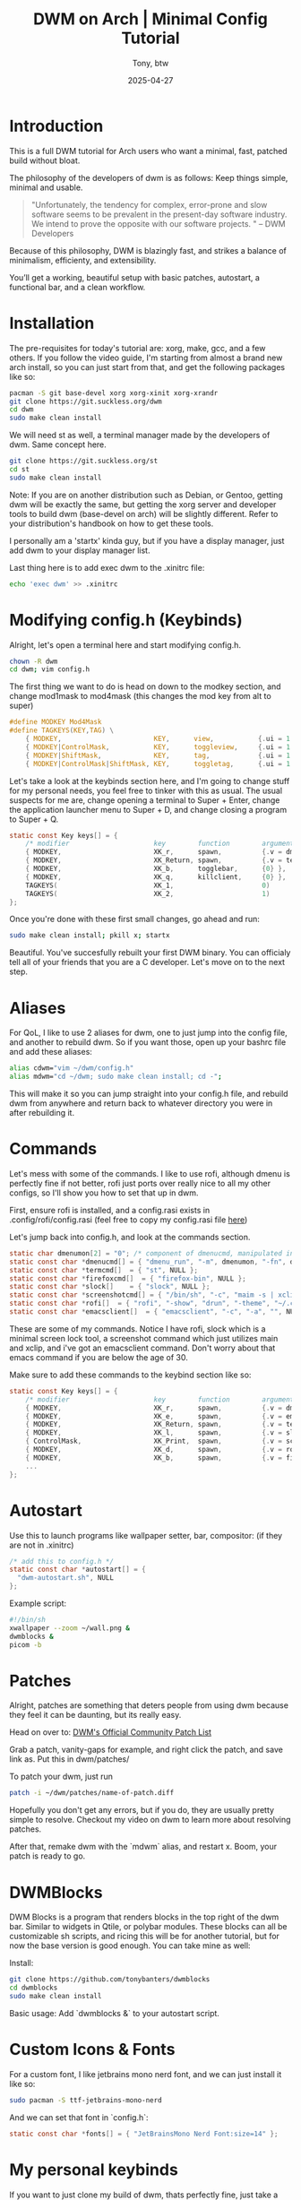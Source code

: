 #+TITLE: DWM on Arch | Minimal Config Tutorial
#+AUTHOR: Tony, btw
#+DATE: 2025-04-27
#+HUGO_TITLE: DWM on Arch | Minimal Config Tutorial
#+HUGO_FRONT_MATTER_FORMAT: yaml
#+HUGO_CUSTOM_FRONT_MATTER: :image "/img/dwm.png" :showTableOfContents true
#+HUGO_BASE_DIR: ~/www/tonybtw.com
#+HUGO_SECTION: tutorial/dwm
#+EXPORT_FILE_NAME: index
#+OPTIONS: toc:nil broken-links:mark
#+HUGO_AUTO_SET_HEADLINE_SECTION: nil
#+DESCRIPTION: A complete DWM setup on Arch Linux with minimal patches, autostart, custom bar, and keybinds.

* Table of Contents :toc:noexport:
- [[#introduction][Introduction]]
- [[#installation][Installation]]
- [[#modifying-configh-keybinds][Modifying config.h (Keybinds)]]
- [[#aliases][Aliases]]
- [[#commands][Commands]]
- [[#autostart][Autostart]]
- [[#patches][Patches]]
- [[#dwmblocks][DWMBlocks]]
- [[#custom-icons--fonts][Custom Icons & Fonts]]
- [[#my-personal-keybinds][My personal keybinds]]
- [[#dwm-keybindings][DWM Keybindings]]
- [[#final-thoughts][Final Thoughts]]

* Introduction

This is a full DWM tutorial for Arch users who want a minimal, fast, patched build without bloat.

The philosophy of the developers of dwm is as follows:
Keep things simple, minimal and usable.

#+begin_quote
"Unfortunately, the tendency for complex, error-prone and slow software seems to be prevalent in the present-day software industry. We intend to prove the opposite with our software projects. "
– DWM Developers
#+end_quote

Because of this philosophy, DWM is blazingly fast, and strikes a balance of minimalism, efficienty, and extensibility.

You’ll get a working, beautiful setup with basic patches, autostart, a functional bar, and a clean workflow.

* Installation

The pre-requisites for today's tutorial are: xorg, make, gcc, and a few others. If you follow the video guide,
I'm starting from almost a brand new arch install, so you can just start from that, and get the following packages like so:


#+begin_src sh
pacman -S git base-devel xorg xorg-xinit xorg-xrandr
git clone https://git.suckless.org/dwm
cd dwm
sudo make clean install
#+end_src

We will need st as well, a terminal manager made by the developers of dwm. Same concept here.

#+begin_src sh
git clone https://git.suckless.org/st
cd st
sudo make clean install
#+end_src

Note: If you are on another distribution such as Debian, or Gentoo, getting dwm will be exactly the same, but getting the xorg server and developer tools to build dwm (base-devel on arch) will be slightly different. Refer
to your distribution's handbook on how to get these tools.

I personally am a 'startx' kinda guy, but if you have a display manager, just add dwm to your display manager list.

Last thing here is to add exec dwm to the .xinitrc file:

#+begin_src sh
echo 'exec dwm' >> .xinitrc
#+end_src

* Modifying config.h (Keybinds)

Alright, let's open a terminal here and start modifying config.h.

#+begin_src sh
chown -R dwm
cd dwm; vim config.h
#+end_src

The first thing we want to do is head on down to the modkey section, and change
mod1mask to mod4mask (this changes the mod key from alt to super)

#+begin_src c
#define MODKEY Mod4Mask
#define TAGKEYS(KEY,TAG) \
	{ MODKEY,                       KEY,      view,           {.ui = 1 << TAG} }, \
	{ MODKEY|ControlMask,           KEY,      toggleview,     {.ui = 1 << TAG} }, \
	{ MODKEY|ShiftMask,             KEY,      tag,            {.ui = 1 << TAG} }, \
	{ MODKEY|ControlMask|ShiftMask, KEY,      toggletag,      {.ui = 1 << TAG} },
#+end_src

Let's take a look at the keybinds section here, and I'm going to change stuff for my personal needs, you feel free to tinker with this as usual. The usual suspects for me are, change opening a terminal to Super + Enter,
change the application launcher menu to Super + D, and change closing a program to Super + Q.

#+begin_src c
static const Key keys[] = {
	/* modifier                     key        function        argument */
	{ MODKEY,                       XK_r,      spawn,          {.v = dmenucmd } },
	{ MODKEY,                       XK_Return, spawn,          {.v = termcmd } },
	{ MODKEY,                       XK_b,      togglebar,      {0} },
	{ MODKEY,                       XK_q,      killclient,     {0} },
	TAGKEYS(                        XK_1,                      0)
	TAGKEYS(                        XK_2,                      1)
};
#+end_src

Once you're done with these first small changes, go ahead and run:

#+begin_src sh
sudo make clean install; pkill x; startx
#+end_src

Beautiful. You've succesfully rebuilt your first DWM binary. You can officialy tell all of your friends that you are a C developer. Let's move on to the next step.

* Aliases

For QoL, I like to use 2 aliases for dwm, one to just jump into the config file, and another to rebuild dwm.
So if you want those, open up your bashrc file and add these aliases:

#+begin_src bash
alias cdwm="vim ~/dwm/config.h"
alias mdwm="cd ~/dwm; sudo make clean install; cd -";
#+end_src

This will make it so you can jump straight into your config.h file, and rebuild dwm from anywhere and return back to whatever directory you were in after rebuilding it.

* Commands

Let's mess with some of the commands. I like to use rofi, although dmenu is perfectly fine if not better, rofi just ports over really nice to all my other configs, so I'll show you how to set that up in dwm.

First, ensure rofi is installed, and a config.rasi exists in .config/rofi/config.rasi (feel free to copy my config.rasi file [[https://www.github.com/tonybanters/rofi][here]])

Let's jump back into config.h, and look at the commands section.

#+begin_src c
static char dmenumon[2] = "0"; /* component of dmenucmd, manipulated in spawn() */
static const char *dmenucmd[] = { "dmenu_run", "-m", dmenumon, "-fn", dmenufont, "-nb", col_gray1, "-nf", col_gray3, "-sb", col_cyan, "-sf", col_gray4, NULL };
static const char *termcmd[]  = { "st", NULL };
static const char *firefoxcmd[]  = { "firefox-bin", NULL };
static const char *slock[]    = { "slock", NULL };
static const char *screenshotcmd[] = { "/bin/sh", "-c", "maim -s | xclip -selection clipboard -t image/png", NULL };
static const char *rofi[]  = { "rofi", "-show", "drun", "-theme", "~/.config/rofi/config.rasi", NULL };
static const char *emacsclient[]  = { "emacsclient", "-c", "-a", "", NULL };
#+end_src

These are some of my commands. Notice I have rofi, slock which is a minimal screen lock tool, a screenshot command which just utilizes main and xclip, and i've got an emacsclient command. Don't worry about that emacs command if you are below the age of 30.

Make sure to add these commands to the keybind section like so:

#+begin_src c
static const Key keys[] = {
	/* modifier                     key        function        argument */
	{ MODKEY,                       XK_r,      spawn,          {.v = dmenucmd } },
	{ MODKEY,                       XK_e,      spawn,          {.v = emacsclient } },
	{ MODKEY,                       XK_Return, spawn,          {.v = termcmd } },
	{ MODKEY,                       XK_l,      spawn,          {.v = slock } },
	{ ControlMask,                  XK_Print,  spawn,          {.v = screenshotcmd } },
	{ MODKEY,                       XK_d,      spawn,          {.v = rofi } },
	{ MODKEY,                       XK_b,      spawn,          {.v = firefoxcmd } },
    ...
};
#+end_src

* Autostart

Use this to launch programs like wallpaper setter, bar, compositor: (if they are not in .xinitrc)

#+begin_src c
/* add this to config.h */
static const char *autostart[] = {
  "dwm-autostart.sh", NULL
};
#+end_src

Example script:

#+begin_src sh
#!/bin/sh
xwallpaper --zoom ~/wall.png &
dwmblocks &
picom -b
#+end_src

* Patches

Alright, patches are something that deters people from using dwm because they feel it can be daunting, but its really easy.

Head on over to: [[https://dwm.suckless.org/patches][DWM's Official Community Patch List]]

Grab a patch, vanity-gaps for example, and right click the patch, and save link as. Put this in dwm/patches/

To patch your dwm, just run

#+begin_src sh
patch -i ~/dwm/patches/name-of-patch.diff
#+end_src

Hopefully you don't get any errors, but if you do, they are usually pretty simple to resolve. Checkout my video on dwm to learn more about resolving patches.

After that, remake dwm with the `mdwm` alias, and restart x. Boom, your patch is ready to go.

* DWMBlocks

DWM Blocks is a program that renders blocks in the top right of the dwm bar. Similar to widgets in Qtile, or polybar modules. These blocks can all be customizable sh scripts, and ricing this will be for another tutorial, but for now the base version is good enough. You can take mine as well:

Install:
#+begin_src sh
git clone https://github.com/tonybanters/dwmblocks
cd dwmblocks
sudo make clean install
#+end_src

Basic usage:
Add `dwmblocks &` to your autostart script.

* Custom Icons & Fonts
For a custom font, I like jetbrains mono nerd font, and we can just install it like so:

#+begin_src sh
sudo pacman -S ttf-jetbrains-mono-nerd
#+end_src

And we can set that font in `config.h`:

#+begin_src c
static const char *fonts[] = { "JetBrainsMono Nerd Font:size=14" };
#+end_src

* My personal keybinds

If you want to just clone my build of dwm, thats perfectly fine, just take a look at this table here for my keybinds as a guide:

* DWM Keybindings

| Modifier            | Key         | Action            | Description                         |
|---------------------+-------------+-------------------+-------------------------------------|
| MOD                 | r           | spawn             | Launch dmenu                        |
| MOD                 | Return      | spawn             | Launch terminal                     |
| MOD                 | l           | spawn             | Lock screen (slock)                 |
| Ctrl                | Print       | spawn             | Screenshot                          |
| MOD                 | d           | spawn             | Launch Rofi                         |
| MOD                 | b           | togglebar         | Toggle top bar                      |
| MOD                 | j           | focusstack +1     | Focus next window                   |
| MOD                 | k           | focusstack -1     | Focus previous window               |
| MOD                 | i           | incnmaster +1     | Increase master windows             |
| MOD                 | p           | incnmaster -1     | Decrease master windows             |
| MOD                 | g           | setmfact -0.05    | Shrink master area                  |
| MOD                 | h           | setmfact +0.05    | Grow master area                    |
| MOD                 | z           | incrgaps +3       | Increase gaps                       |
| MOD                 | x           | incrgaps -3       | Decrease gaps                       |
| MOD                 | a           | togglegaps        | Toggle gaps                         |
| MOD+Shift           | a           | defaultgaps       | Reset gaps                          |
| MOD                 | Tab         | view              | Toggle last workspace               |
| MOD                 | q           | killclient        | Close focused window                |
| MOD                 | t           | setlayout tile    | Set tiling layout                   |
| MOD                 | f           | setlayout float   | Set floating layout                 |
| MOD                 | m           | setlayout monocle | Set monocle layout                  |
| MOD                 | c           | setlayout custom1 | Custom layout (slot 3)              |
| MOD                 | o           | setlayout custom2 | Custom layout (slot 4)              |
| MOD+Shift           | Return      | setlayout default | Reset to default layout             |
| MOD+Shift           | f           | fullscreen        | Toggle fullscreen                   |
| MOD+Shift           | Space       | togglefloating    | Toggle floating                     |
| MOD                 | 0           | view all tags     | View all workspaces                 |
| MOD+Shift           | 0           | tag all           | Move window to all tags             |
| MOD                 | ,           | focusmon -1       | Focus monitor left                  |
| MOD                 | .           | focusmon +1       | Focus monitor right                 |
| MOD+Shift           | ,           | tagmon -1         | Send window to monitor left         |
| MOD+Shift           | .           | tagmon +1         | Send window to monitor right        |
| MOD                 | 1–9         | view tag N        | Switch to tag N                     |
| MOD+Shift           | 1–9         | tag window to N   | Move window to tag N                |
| MOD+Shift           | q           | quit              | Exit DWM                            |
| (none)              | XF86Audio+  | pactl +3%         | Raise volume                        |
| (none)              | XF86Audio-  | pactl -3%         | Lower volume                        |

#+caption: Default keybindings in my DWM setup

* Final Thoughts

This setup is minimalist but powerful. From here, you can add more patches (like systray or gaps), or just keep it lean.

Thanks so much for checking out this tutorial. If you got value from it, and you want to find more tutorials like this, check out
my youtube channel here: [[https://youtube.com/@tony-btw][YouTube]], or my website here: [[https://www.tonybtw.com][tony,btw]]

You can support me here: [[https://ko-fi.com/tonybtw][kofi]]
